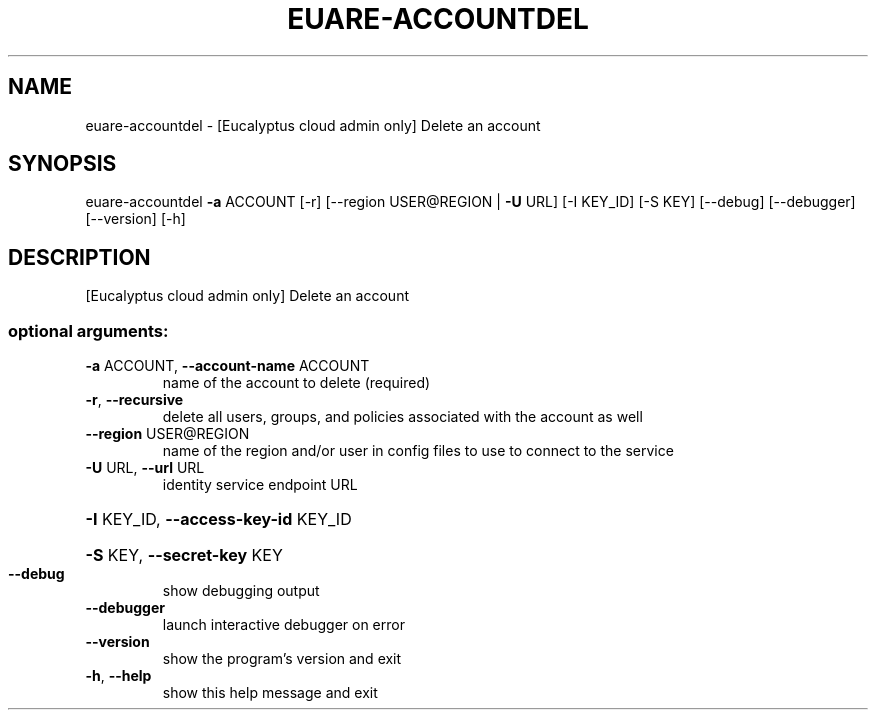 .\" DO NOT MODIFY THIS FILE!  It was generated by help2man 1.41.2.
.TH EUARE-ACCOUNTDEL "1" "August 2013" "euca2ools 3.0.1" "User Commands"
.SH NAME
euare-accountdel \- [Eucalyptus cloud admin only] Delete an account
.SH SYNOPSIS
euare\-accountdel \fB\-a\fR ACCOUNT [\-r] [\-\-region USER@REGION | \fB\-U\fR URL]
[\-I KEY_ID] [\-S KEY] [\-\-debug] [\-\-debugger]
[\-\-version] [\-h]
.SH DESCRIPTION
[Eucalyptus cloud admin only] Delete an account
.SS "optional arguments:"
.TP
\fB\-a\fR ACCOUNT, \fB\-\-account\-name\fR ACCOUNT
name of the account to delete (required)
.TP
\fB\-r\fR, \fB\-\-recursive\fR
delete all users, groups, and policies associated with
the account as well
.TP
\fB\-\-region\fR USER@REGION
name of the region and/or user in config files to use
to connect to the service
.TP
\fB\-U\fR URL, \fB\-\-url\fR URL
identity service endpoint URL
.HP
\fB\-I\fR KEY_ID, \fB\-\-access\-key\-id\fR KEY_ID
.HP
\fB\-S\fR KEY, \fB\-\-secret\-key\fR KEY
.TP
\fB\-\-debug\fR
show debugging output
.TP
\fB\-\-debugger\fR
launch interactive debugger on error
.TP
\fB\-\-version\fR
show the program's version and exit
.TP
\fB\-h\fR, \fB\-\-help\fR
show this help message and exit
